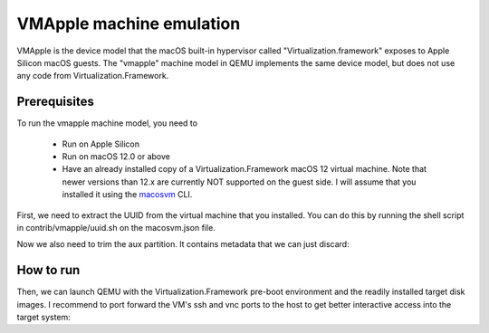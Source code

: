 .. SPDX-License-Identifier: GPL-2.0-or-later

VMApple machine emulation
========================================================================================

VMApple is the device model that the macOS built-in hypervisor called "Virtualization.framework"
exposes to Apple Silicon macOS guests. The "vmapple" machine model in QEMU implements the same
device model, but does not use any code from Virtualization.Framework.

Prerequisites
-------------

To run the vmapple machine model, you need to

 * Run on Apple Silicon
 * Run on macOS 12.0 or above
 * Have an already installed copy of a Virtualization.Framework macOS 12 virtual
   machine. Note that newer versions than 12.x are currently NOT supported on
   the guest side. I will assume that you installed it using the
   `macosvm <https://github.com/s-u/macosvm>`__ CLI.

First, we need to extract the UUID from the virtual machine that you installed. You can do this
by running the shell script in contrib/vmapple/uuid.sh on the macosvm.json file.

.. code-block:: bash
  :caption: uuid.sh script to extract the UUID from a macosvm.json file

  $ contrib/vmapple/uuid.sh "path/to/macosvm.json"

Now we also need to trim the aux partition. It contains metadata that we can just discard:

.. code-block:: bash
  :caption: Command to trim the aux file

  $ dd if="aux.img" of="aux.img.trimmed" bs=$(( 0x4000 )) skip=1

How to run
----------

Then, we can launch QEMU with the Virtualization.Framework pre-boot environment and the readily
installed target disk images. I recommend to port forward the VM's ssh and vnc ports to the host
to get better interactive access into the target system:

.. code-block:: bash
  :caption: Example execution command line

  $ UUID="$(contrib/vmapple/uuid.sh 'macosvm.json')"
  $ AVPBOOTER="/System/Library/Frameworks/Virtualization.framework/Resources/AVPBooter.vmapple2.bin"
  $ AUX="aux.img.trimmed"
  $ DISK="disk.img"
  $ qemu-system-aarch64 \
       -serial mon:stdio \
       -m 4G \
       -accel hvf \
       -M vmapple,uuid="$UUID" \
       -bios "$AVPBOOTER" \
       -drive file="$AUX",if=pflash,format=raw \
       -drive file="$DISK",if=pflash,format=raw \
       -drive file="$AUX",if=none,id=aux,format=raw \
       -drive file="$DISK",if=none,id=root,format=raw \
       -device vmapple-virtio-blk-pci,variant=aux,drive=aux \
       -device vmapple-virtio-blk-pci,variant=root,drive=root \
       -netdev user,id=net0,ipv6=off,hostfwd=tcp::2222-:22,hostfwd=tcp::5901-:5900 \
       -device virtio-net-pci,netdev=net0

